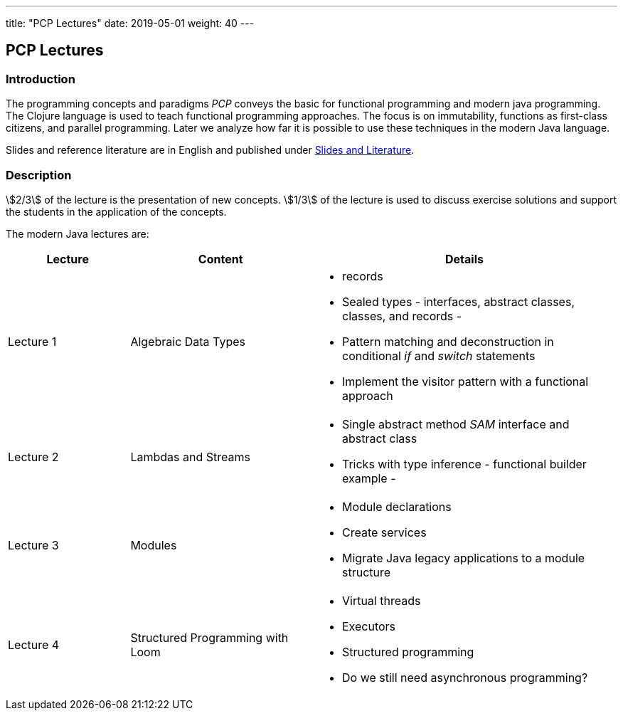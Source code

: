---
title: "PCP Lectures"
date: 2019-05-01
weight: 40
---

== PCP Lectures

=== Introduction

The programming concepts and paradigms _PCP_ conveys the basic for functional programming and modern java programming.
The Clojure language is used to teach functional programming approaches.
The focus is on immutability, functions as first-class citizens, and parallel programming.
Later we analyze how far it is possible to use these techniques in the modern Java language.

Slides and reference literature are in English and published under link:../learnings/lectures/[Slides and Literature].

=== Description

stem:[2/3] of the lecture is the presentation of new concepts.
stem:[1/3] of the lecture is used to discuss exercise solutions and support the students in the application of the concepts.

The modern Java lectures are:

[cols="2,3,5",frame=all, grid=all]
|====
|Lecture|Content|Details

|Lecture 1
|Algebraic Data Types
a|- records
- Sealed types - interfaces, abstract classes, classes, and records -
- Pattern matching and deconstruction in conditional _if_ and _switch_ statements
- Implement the visitor pattern with a functional approach

|Lecture 2
|Lambdas and Streams
a| - Single abstract method _SAM_ interface and abstract class
- Tricks with type inference - functional builder example -

|Lecture 3
|Modules
a| - Module declarations
- Create services
- Migrate Java legacy applications to a module structure

|Lecture 4
|Structured Programming with Loom
a|- Virtual threads
- Executors
- Structured programming
- Do we still need asynchronous programming?
|===
